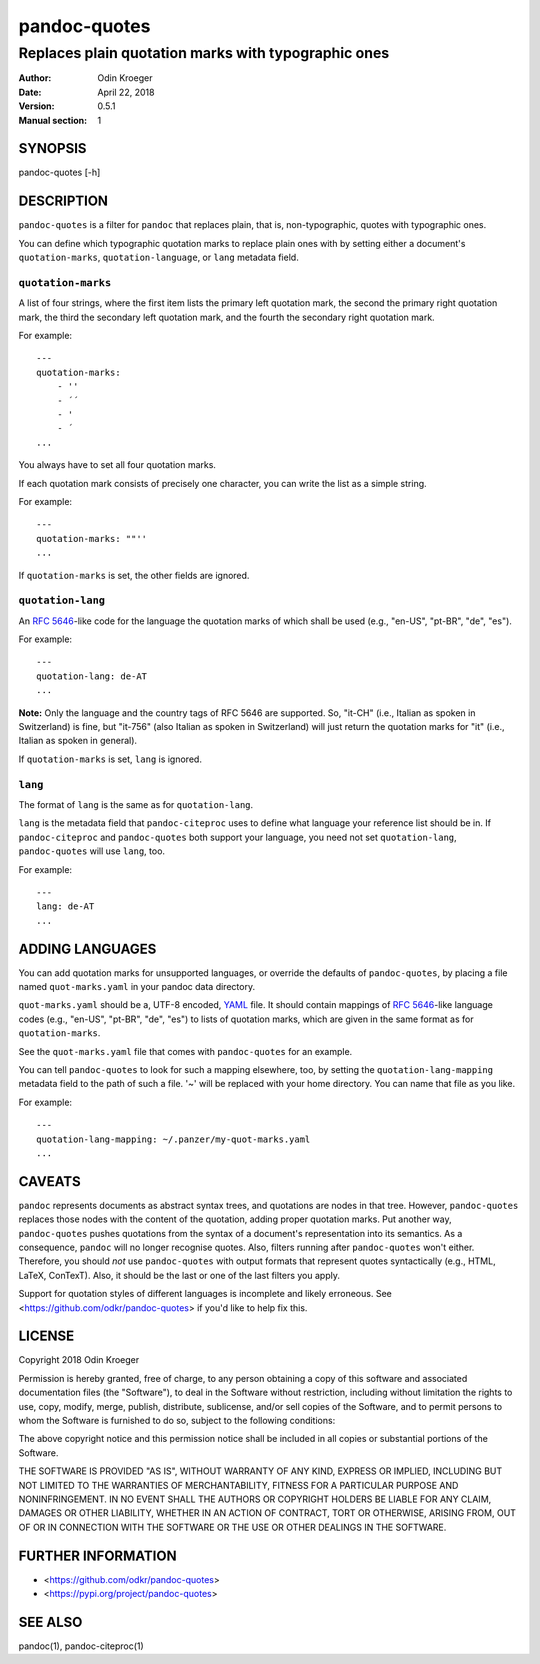 =============
pandoc-quotes
=============

----------------------------------------------------
Replaces plain quotation marks with typographic ones
----------------------------------------------------

:Author: Odin Kroeger
:Date: April 22, 2018
:Version: 0.5.1
:Manual section: 1


SYNOPSIS
========

pandoc-quotes [-h]


DESCRIPTION
===========

``pandoc-quotes`` is a filter for ``pandoc`` that replaces plain, that is,
non-typographic, quotes with typographic ones.

You can define which typographic quotation marks to replace plain ones with
by setting either a document's ``quotation-marks``, ``quotation-language``,
or ``lang`` metadata field.


``quotation-marks``
-------------------

A list of four strings, where the first item lists the primary left quotation
mark, the second the primary right quotation mark, the third the secondary
left quotation mark, and the fourth the secondary right quotation mark.

For example::

    ---
    quotation-marks:
        - ''
        - ´´
        - '
        - ´
    ...

You always have to set all four quotation marks.

If each quotation mark consists of precisely one character,
you can write the list as a simple string.

For example::

    ---
    quotation-marks: ""''
    ...

If ``quotation-marks`` is set, the other fields are ignored.


``quotation-lang``
------------------

An `RFC 5646`_-like code for the language the quotation marks of
which shall be used (e.g., "en-US", "pt-BR", "de", "es").

For example::

    ---
    quotation-lang: de-AT
    ...

**Note:** Only the language and the country tags of RFC 5646 are supported.
So, "it-CH" (i.e., Italian as spoken in Switzerland) is fine, but "it-756"
(also Italian as spoken in Switzerland) will just return the quotation
marks for "it" (i.e., Italian as spoken in general).

If ``quotation-marks`` is set, ``lang`` is ignored.


``lang``
--------

The format of ``lang`` is the same as for ``quotation-lang``.

``lang`` is the metadata field that ``pandoc-citeproc`` uses to define
what language your reference list should be in. If ``pandoc-citeproc``
and ``pandoc-quotes`` both support your language, you need not set
``quotation-lang``, ``pandoc-quotes`` will use ``lang``, too.

For example::

    ---
    lang: de-AT
    ...


ADDING LANGUAGES
================

You can add quotation marks for unsupported languages, or override the
defaults of ``pandoc-quotes``, by placing a file named ``quot-marks.yaml``
in your pandoc data directory.

``quot-marks.yaml`` should be a, UTF-8 encoded, YAML_ file. It should
contain mappings of `RFC 5646`_-like language codes (e.g., "en-US", "pt-BR",
"de", "es") to lists of quotation marks, which are given in the same
format as for ``quotation-marks``.

See the ``quot-marks.yaml`` file that comes with ``pandoc-quotes``
for an example.

You can tell ``pandoc-quotes`` to look for such a mapping elsewhere, too, by
setting the ``quotation-lang-mapping`` metadata field to the path of such a
file. '~' will be replaced with your home directory. You can name that file
as you like.

For example::

    ---
    quotation-lang-mapping: ~/.panzer/my-quot-marks.yaml
    ...


CAVEATS
=======

``pandoc`` represents documents as abstract syntax trees, and quotations are
nodes in that tree. However, ``pandoc-quotes`` replaces those nodes with the
content of the quotation, adding proper quotation marks. Put another way,
``pandoc-quotes`` pushes quotations from the syntax of a document's
representation into its semantics. As a consequence, ``pandoc`` will no longer
recognise quotes. Also, filters running after ``pandoc-quotes`` won't either.
Therefore, you should *not* use ``pandoc-quotes`` with output formats that
represent quotes syntactically (e.g., HTML, LaTeX, ConTexT). Also, it should
be the last or one of the last filters you apply.

Support for quotation styles of different languages is incomplete and likely
erroneous. See <https://github.com/odkr/pandoc-quotes> if you'd like to
help fix this.


LICENSE
=======

Copyright 2018 Odin Kroeger

Permission is hereby granted, free of charge, to any person obtaining a copy
of this software and associated documentation files (the "Software"), to deal
in the Software without restriction, including without limitation the rights
to use, copy, modify, merge, publish, distribute, sublicense, and/or sell
copies of the Software, and to permit persons to whom the Software is
furnished to do so, subject to the following conditions:

The above copyright notice and this permission notice shall be included in
all copies or substantial portions of the Software.

THE SOFTWARE IS PROVIDED "AS IS", WITHOUT WARRANTY OF ANY KIND, EXPRESS OR
IMPLIED, INCLUDING BUT NOT LIMITED TO THE WARRANTIES OF MERCHANTABILITY,
FITNESS FOR A PARTICULAR PURPOSE AND NONINFRINGEMENT. IN NO EVENT SHALL THE
AUTHORS OR COPYRIGHT HOLDERS BE LIABLE FOR ANY CLAIM, DAMAGES OR OTHER
LIABILITY, WHETHER IN AN ACTION OF CONTRACT, TORT OR OTHERWISE, ARISING FROM,
OUT OF OR IN CONNECTION WITH THE SOFTWARE OR THE USE OR OTHER DEALINGS IN THE
SOFTWARE.


FURTHER INFORMATION
===================

* <https://github.com/odkr/pandoc-quotes>
* <https://pypi.org/project/pandoc-quotes>


SEE ALSO
========

pandoc(1), pandoc-citeproc(1)


.. _`RFC 5646`: https://tools.ietf.org/html/rfc5646
.. _YAML: http://yaml.org/
